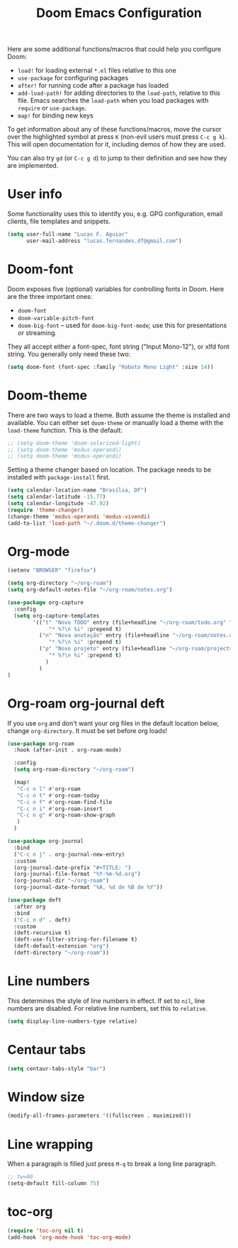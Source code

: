 #+title: Doom Emacs Configuration
#+startup: fold

Here are some additional functions/macros that could help you configure Doom:
- =load!= for loading external =*.el= files relative to this one
- =use-package= for configuring packages
- =after!= for running code after a package has loaded
- =add-load-path!= for adding directories to the =load-path=, relative to
  this file. Emacs searches the =load-path= when you load packages with
  =require= or =use-package=.
- =map!= for binding new keys

To get information about any of these functions/macros, move the cursor over
the highlighted symbol at press =K= (non-evil users must press =C-c g k=).
This will open documentation for it, including demos of how they are used.

You can also try =gd= (or =C-c g d=) to jump to their definition and see how
they are implemented.

* User info
Some functionality uses this to identify you, e.g. GPG configuration, email
clients, file templates and snippets.
#+BEGIN_SRC emacs-lisp
(setq user-full-name "Lucas F. Aguiar"
      user-mail-address "lucas.fernandes.df@gmail.com")
#+END_SRC
* Doom-font
Doom exposes five (optional) variables for controlling fonts in Doom. Here
are the three important ones:
- =doom-font=
- =doom-variable-pitch-font=
- =doom-big-font= -- used for =doom-big-font-mode=; use this for
  presentations or streaming.
They all accept either a font-spec, font string ("Input Mono-12"), or xlfd
font string. You generally only need these two:
#+BEGIN_SRC emacs-lisp
(setq doom-font (font-spec :family "Roboto Mono Light" :size 14))
#+END_SRC
* Doom-theme
There are two ways to load a theme. Both assume the theme is installed and
available. You can either set =doom-theme= or manually load a theme with the
=load-theme= function. This is the default:
#+BEGIN_SRC emacs-lisp
;; (setq doom-theme 'doom-solarized-light)
;; (setq doom-theme 'modus-operandi)
;; (setq doom-theme 'modus-operandi)
#+END_SRC

Setting a theme changer based on location. The package needs to be installed with =package-install= first.
#+BEGIN_SRC emacs-lisp
(setq calendar-location-name "Brasília, DF")
(setq calendar-latitude -15.77)
(setq calendar-longitude -47.92)
(require 'theme-changer)
(change-theme 'modus-operandi 'modus-vivendi)
(add-to-list 'load-path "~/.doom.d/theme-changer")
#+END_SRC
* Org-mode
#+BEGIN_SRC emacs-lisp
(setenv "BROWSER" "firefox")

(setq org-directory "~/org-roam")
(setq org-default-notes-file "~/org-roam/notes.org")

(use-package org-capture
  :config
  (setq org-capture-templates
        '(("t" "Novo TODO" entry (file+headline "~/org-roam/todo.org" "Inbox")
             "* %?\n %i" :prepend t)
          ("n" "Nova anotação" entry (file+headline "~/org-roam/notes.org" "Inbox")
             "* %?\n %i" :prepend t)
          ("p" "Novo projeto" entry (file+headline "~/org-roam/projects.org" "Inbox")
             "* %?\n %i" :prepend t)
            )
          )
)
#+END_SRC

#+RESULTS:
| t | Novo TODO | entry | (file+headline ~/org-roam/todo.org Inbox) | * %? |

* Org-roam org-journal deft
If you use =org= and don't want your org files in the default location below,
change =org-directory=. It must be set before org loads!
#+BEGIN_SRC emacs-lisp
(use-package org-roam
  :hook (after-init . org-roam-mode)

  :config
  (setq org-roam-directory "~/org-roam")

  (map!
   "C-c n l" #'org-roam
   "C-c n t" #'org-roam-today
   "C-c n f" #'org-roam-find-file
   "C-c n i" #'org-roam-insert
   "C-c n g" #'org-roam-show-graph
   )
  )

(use-package org-journal
  :bind
  ("C-c n j" . org-journal-new-entry)
  :custom
  (org-journal-date-prefix "#+TITLE: ")
  (org-journal-file-format "%Y-%m-%d.org")
  (org-journal-dir "~/org-roam")
  (org-journal-date-format "%A, %d de %B de %Y"))

(use-package deft
  :after org
  :bind
  ("C-c n d" . deft)
  :custom
  (deft-recursive t)
  (deft-use-filter-string-for-filename t)
  (deft-default-extension "org")
  (deft-directory "~/org-roam"))
#+END_SRC
* Line numbers
This determines the style of line numbers in effect. If set to =nil=, line
numbers are disabled. For relative line numbers, set this to =relative=.
#+BEGIN_SRC emacs-lisp
(setq display-line-numbers-type relative)
#+END_SRC
* Centaur tabs
#+BEGIN_SRC emacs-lisp
(setq centaur-tabs-style "bar")
#+END_SRC
* Window size
#+BEGIN_SRC emacs-lisp
(modify-all-frames-parameters '((fullscreen . maximized)))
#+END_SRC
* Line wrapping
When a paragraph is filled just press =M-q= to break a long line paragraph.
#+BEGIN_SRC emacs-lisp
;; tw=60
(setq-default fill-column 75)
#+END_SRC
* toc-org
#+BEGIN_SRC emacs-lisp
(require 'toc-org nil t)
(add-hook 'org-mode-hook 'toc-org-mode)
#+END_SRC
